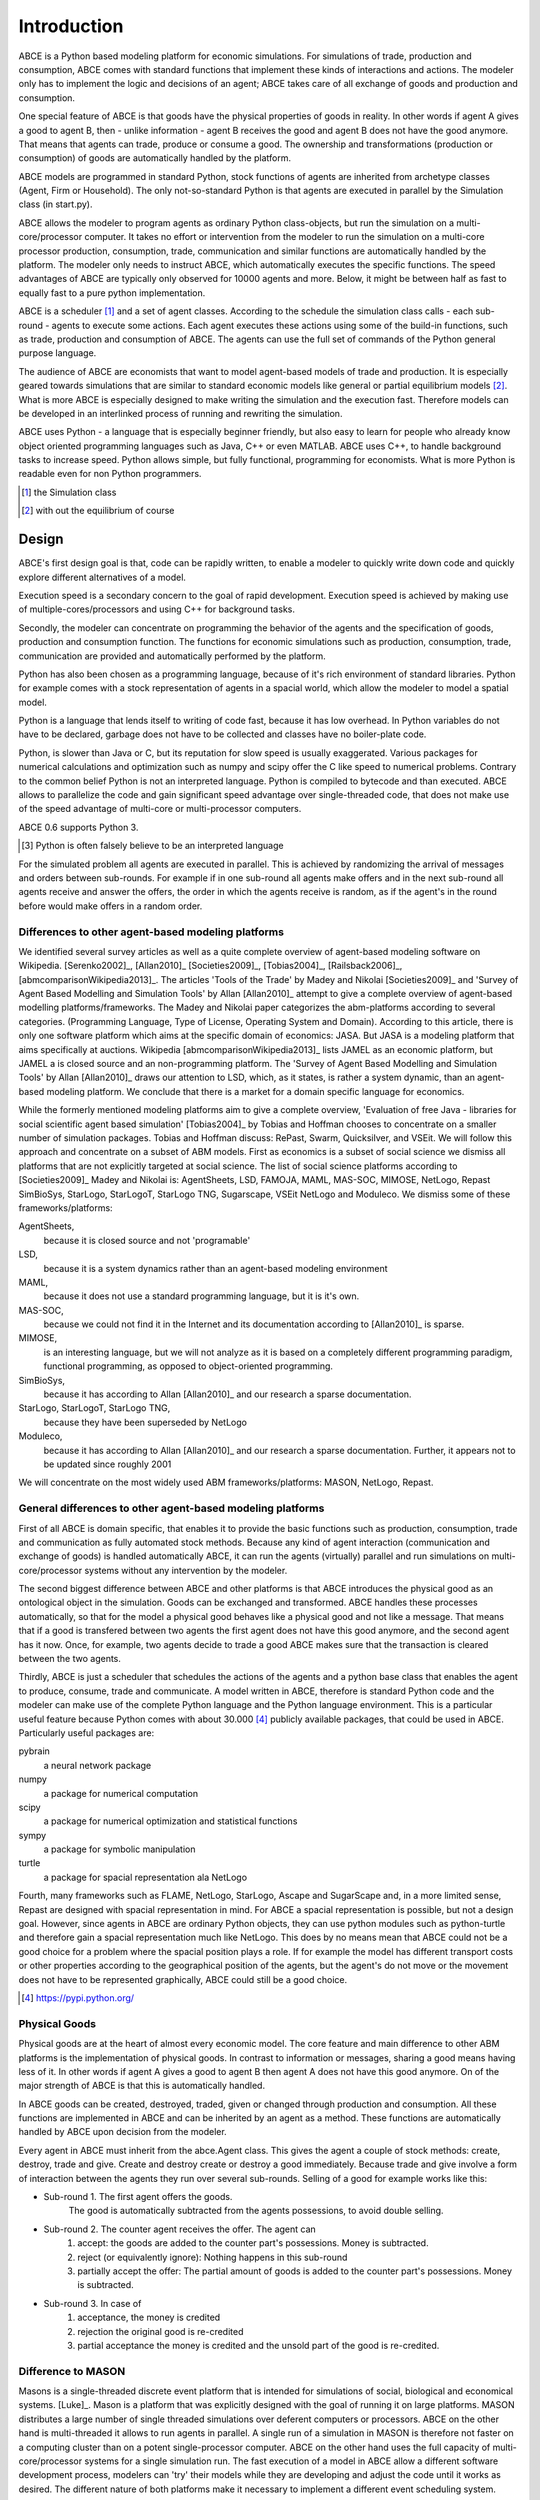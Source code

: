 .. role:: raw-tex(raw)
    :format: latex html


Introduction
------------

ABCE is a Python based modeling platform for economic simulations.
For simulations of trade, production and consumption, ABCE comes
with standard functions that implement these kinds of interactions
and actions. The modeler only has to implement
the logic and decisions of an agent; ABCE takes care of all exchange
of goods and production and consumption.

One special feature of ABCE is that goods have the physical properties of
goods in reality. In other words if agent A gives a good to agent B, then
- unlike information - agent B receives the good and agent B does not have
the good anymore. That means that agents can trade, produce or consume a good.
The ownership and transformations (production or consumption) of goods are
automatically handled by the platform.

ABCE models are programmed in standard Python, stock functions of agents
are inherited from archetype classes (Agent, Firm or Household). The only
not-so-standard Python is that agents are executed in parallel by the
Simulation class (in start.py).

ABCE allows the modeler to program agents as ordinary Python class-objects,
but run the simulation on a multi-core/processor computer. It takes no
effort or intervention from the modeler to run the simulation on a
multi-core processor production,
consumption, trade, communication and similar functions are automatically
handled by the platform. The modeler only needs to instruct ABCE, which
automatically executes the specific functions. The speed advantages of
ABCE are typically only observed for 10000 agents and more. Below, it
might be between half as fast to equally fast to a pure python implementation.

ABCE is a scheduler [#scheduler]_ and a set of agent classes.
According to the schedule the simulation class calls - each sub-round - agents
to execute some actions. Each agent executes these actions
using some of the build-in functions, such as trade, production and
consumption of ABCE. The agents can use the full set of commands of the
Python general purpose language.

The audience of ABCE are economists that want to model agent-based
models of trade and production. It is especially geared towards
simulations that are similar to standard economic models
like general or partial equilibrium models [#noeq]_. What is more ABCE is
especially designed to make writing the simulation and the execution
fast. Therefore models can be developed in an interlinked process of
running and rewriting the simulation.

ABCE uses Python - a language that is especially beginner friendly, but also
easy to learn for people who already know object oriented programming
languages such as Java, C++ or even MATLAB. ABCE uses C++, to handle
background tasks to increase speed.
Python allows simple, but fully functional, programming for economists.
What is more Python is readable even for non Python programmers.

.. [#scheduler] the Simulation class
.. [#noeq] with out the equilibrium of course

Design
======

ABCE's first design goal is that, code can be rapidly written,
to enable a modeler to quickly write down
code and quickly explore different alternatives of a model.

Execution speed is a secondary concern to the goal of rapid development.
Execution speed is achieved by making use of multiple-cores/processors
and using C++ for background tasks.

Secondly, the modeler can concentrate on programming the behavior of the agents and
the specification of goods, production and consumption function.
The functions for economic simulations such as production, consumption,
trade, communication are provided and automatically performed by the platform.

Python has also been chosen as a programming language, because of
it's rich environment of standard libraries. Python for example
comes with a stock representation of agents in a spacial world,
which allow the modeler to model a spatial model.

Python is a language that lends itself to writing of code fast, because it
has low overhead. In Python variables do not have to be declared, garbage
does not have to be collected and classes have no boiler-plate code.

Python, is slower than Java or C, but its reputation for slow speed is usually
exaggerated. Various packages for numerical calculations and optimization such as numpy and scipy offer
the C like speed to numerical problems. Contrary to the common belief
Python is not an interpreted language. Python is compiled to bytecode and
than executed. ABCE allows
to parallelize the code and gain significant speed advantage over
single-threaded code, that does not make use of the speed advantage of
multi-core or multi-processor computers.

ABCE 0.6 supports Python 3.

.. [#interpreter] Python is often falsely believe to be an interpreted language

For the simulated problem all agents are executed in parallel. This is
achieved by randomizing the arrival of messages and orders between sub-rounds.
For example if in one sub-round all agents make offers and in the next
sub-round all agents receive and answer the offers, the order in which
the agents receive is random, as if the agent's in the round before
would make offers in a random order.

Differences to other agent-based modeling platforms
```````````````````````````````````````````````````

We identified several survey articles as well as
a quite complete overview of agent-based modeling software
on Wikipedia. [Serenko2002]_, [Allan2010]_
[Societies2009]_, [Tobias2004]_, [Railsback2006]_,
[abmcomparisonWikipedia2013]_. The articles
'Tools of the Trade' by Madey and Nikolai [Societies2009]_
and 'Survey of Agent Based Modelling and Simulation Tools' by Allan  [Allan2010]_
attempt to give a complete overview
of agent-based modelling platforms/frameworks. The Madey and Nikolai paper
categorizes the abm-platforms according
to several categories. (Programming Language, Type of License,
Operating System and Domain). According to this article, there
is only one software platform which aims at the specific
domain of economics: JASA. But JASA is a modeling platform
that aims specifically at auctions.
Wikipedia [abmcomparisonWikipedia2013]_ lists JAMEL
as an economic platform, but JAMEL a is closed source and
an non-programming platform. The 'Survey of Agent Based Modelling and Simulation Tools'
by Allan [Allan2010]_ draws
our attention to LSD, which, as it states, is rather a system dynamic,
than an agent-based modeling platform. We conclude that
there is a market for a domain specific language for economics.

While the formerly mentioned modeling platforms aim to give a
complete overview, 'Evaluation of free Java - libraries for
social scientific agent based simulation' [Tobias2004]_
by Tobias and Hoffman
chooses to concentrate on a smaller number of simulation packages.
Tobias and Hoffman discuss: RePast, Swarm, Quicksilver, and VSEit.
We will follow this approach and concentrate on a subset of
ABM models. First as economics is a subset of social science we
dismiss all platforms that are not explicitly targeted at
social science. The list of social science platforms according
to [Societies2009]_ Madey and Nikolai is:
AgentSheets, LSD, FAMOJA, MAML, MAS-SOC,  MIMOSE, NetLogo, Repast
SimBioSys, StarLogo, StarLogoT, StarLogo TNG, Sugarscape, VSEit
NetLogo and  Moduleco.
We dismiss some of these frameworks/platforms:

AgentSheets,
    because it is closed source and not 'programable'
LSD,
    because it is a system dynamics rather than an agent-based modeling environment
MAML,
    because it does not use a standard programming language, but it is it's own.
MAS-SOC,
    because we could not find it in the Internet and its documentation
    according to [Allan2010]_ is sparse.
MIMOSE,
    is an interesting language, but we will not analyze as it is based on a completely different
    programming paradigm, functional programming, as opposed to object-oriented
    programming.
SimBioSys,
    because it has according to Allan [Allan2010]_ and our research  a sparse documentation.
StarLogo, StarLogoT, StarLogo TNG,
    because they have been superseded by NetLogo
Moduleco,
    because it has  according to Allan [Allan2010]_ and our research a sparse documentation.
    Further, it appears not to be updated since roughly 2001

We will concentrate on the most widely used ABM frameworks/platforms: MASON, NetLogo, Repast.

General differences to other agent-based modeling platforms
```````````````````````````````````````````````````````````

First of all ABCE is domain specific, that enables it to provide
the basic functions such as production, consumption, trade and
communication as fully automated stock methods.
Because any kind of agent interaction (communication and exchange of
goods) is handled automatically ABCE, it can run the agents (virtually)
parallel and run simulations on multi-core/processor systems without
any intervention by the modeler.

The second biggest difference between ABCE and other platforms
is that ABCE introduces the physical good as an ontological object in
the simulation. Goods can be exchanged and transformed. ABCE handles
these processes automatically, so that for the model a physical good
behaves like a physical good and not like a message. That means that
if a good is transfered between two agents the first agent does not
have this good anymore, and the second agent has it now. Once, for
example, two agents decide to trade
a good ABCE makes sure that the transaction is cleared between
the two agents.

Thirdly, ABCE is just a scheduler that schedules the actions of
the agents and a python base class that enables the agent to
produce, consume, trade and communicate. A model written
in ABCE, therefore is standard Python code and the modeler can make
use of the complete Python language and the Python language environment.
This is a particular useful feature because Python comes with about 30.000 [#30000]_
publicly available packages, that could be used in ABCE. Particularly
useful packages are:

pybrain
    a neural network package
numpy
    a package for numerical computation
scipy
    a package for numerical optimization and statistical functions
sympy
    a package for symbolic manipulation
turtle
    a package for spacial representation ala NetLogo

Fourth, many frameworks such as FLAME, NetLogo, StarLogo, Ascape
and SugarScape and, in a
more limited sense, Repast are designed with spacial representation in mind.
For ABCE a spacial representation is possible, but not a design goal.
However, since agents in ABCE are ordinary Python objects, they can use
python modules such as python-turtle and therefore gain a spacial
representation much like NetLogo. This does by no means mean that
ABCE could not be a good choice for a problem where the spacial
position plays a role. If for example the model has different
transport costs or other properties according to the geographical
position of the agents, but the agent's do not move or the movement
does not have to be represented graphically, ABCE could still be a
good choice.

.. [#30000] https://pypi.python.org/

Physical Goods
``````````````

Physical goods are at the heart of almost every economic model.
The core feature and main difference to other ABM platforms is the
implementation of physical goods. In contrast
to information or messages, sharing a good means having less of it. In other
words if agent A gives a good to agent B then agent A does not have this good
anymore. On of the major strength of ABCE is that this is automatically handled.

In ABCE goods can be created, destroyed, traded, given or changed through
production and consumption. All these functions are implemented in ABCE and
can be inherited by an agent as a method. These functions are automatically handled by
ABCE upon decision from the modeler.

Every agent in ABCE must inherit from the abce.Agent class. This gives the
agent a couple of stock methods: create, destroy, trade and give. Create and
destroy create or destroy a good immediately. Because trade and give involve
a form of interaction between the agents they run over several sub-rounds.
Selling of a good for example works like this:

- Sub-round 1. The first agent offers the goods.
       The good is automatically subtracted from the agents possessions, to avoid double selling.
- Sub-round 2. The counter agent receives the offer. The agent can
    1. accept:
       the goods are added to the counter part's possessions. Money is subtracted.
    2. reject (or equivalently ignore):
       Nothing happens in this sub-round
    3. partially accept the offer:
       The partial amount of goods is added to the counter part's possessions. Money is subtracted.
- Sub-round 3. In case of
    1. acceptance, the money is credited
    2. rejection the original good is re-credited
    3. partial acceptance the money is credited and
       the unsold part of the good is re-credited.

Difference to MASON
```````````````````

Masons is a single-threaded discrete event platform that is intended
for simulations of social, biological and economical systems.
[Luke]_. Mason is a platform that was explicitly designed with the goal of
running it on large platforms. MASON distributes a large number
of single threaded simulations over deferent computers or processors.
ABCE on the other hand is multi-threaded it
allows to run agents in parallel. A single run of a simulation
in MASON is therefore not faster on a computing cluster than
on a potent single-processor computer. ABCE on the other hand
uses the full capacity of multi-core/processor systems for
a single simulation run. The fast
execution of a model in ABCE allow a different software
development process, modelers can 'try' their models while they
are developing and adjust the code until it works as desired.
The different nature of both
platforms make it necessary to implement a different event
scheduling system.

Mason is a discrete event platform. Events can be scheduled by the
agents. ABCE on the other hand is scheduled -
it has global list of sub-rounds that establish the sequence
of actions in every round. Each of these sub-rounds lets a
number of agents execute the same actions in parallel.

MASON, like Repast Java is based on Java, while ABCE is
based on Python, the advantages have been discussed before.

Difference to NetLogo
`````````````````````

Netlogo is a multi-agent programming language, which is part of
the Lisp language family. Netlogo is interpreted.
[Tisue2004]_ Python on the
other hand is a compiled [#compiled]_ general programming language.
Consequently it is faster than NetLogo.

Netlogo's most prominent feature are the turtle agents. To
have turtle agents in ABCE, Python's turtle library has to be
used. The graphical representation of models is therefore not
part of ABCE, but of Python itself, but needs to be included by
the modeler.

One difference between Netlogo and ABCE is that it has the
concept of the observer agent, while in ABCE the simulation
is controlled by the simulation process.

Difference Repast
`````````````````

Repast is a modeling environment for social science. It was
originally conceived as a Java recoding of SWARM.
[Collier]_ [NORTH2005]_ Repast
comes in several flavors: Java, .Net, and a Python like
programming language. Repast has been superseded by
Repast Symphony which maintains all functionality, but
is limited to Java. Symphony has a point and click
interface for simple models. [NORTH2005a]_

Repast does allow static and dynamic scheduling.
[Collier]_. ABCE,
does not (yet) allow for dynamic scheduling. In ABCE, the
order of actions - or in ABCE language order of sub-rounds -
is fixed and is repeated for every round. This however is not
as restrictive as it sounds, because in any sub-round an
agent could freely decide what he does.

The advantage of the somehow more limited implementation of
ABCE is ease of use. While in Repast it is necessary to
subclass the scheduler in ABCE it is sufficient to specify
the schedule and pass it the Simulation class.

Repast is vast, it contains 210 classes in 9 packages
[Collier]_. ABCE, thanks to its limited
scope and Python, has only 6 classes visible to the
modeler in a single package.




.. [#compiled]  Python contrary to the common believe is compiled to bytecode similar to Java's compilation to bytecode.



